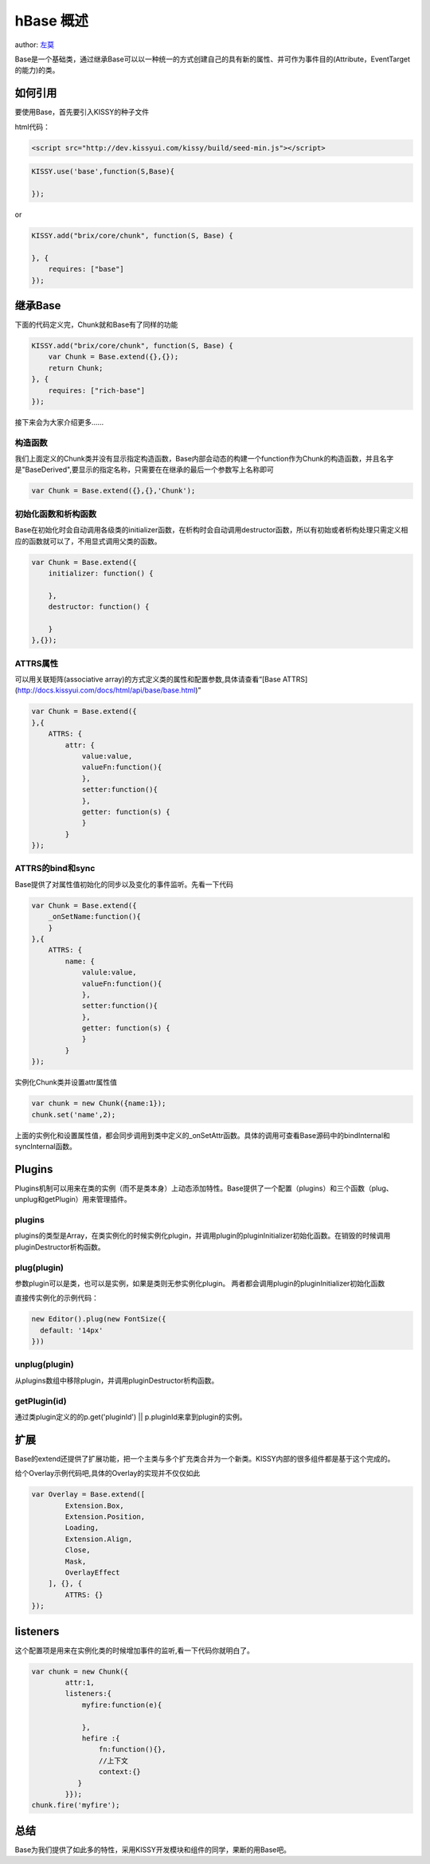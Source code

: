 
hBase 概述
===========================

author: `左莫 <zuomo@taobao.com>`_

Base是一个基础类，通过继承Base可以以一种统一的方式创建自己的具有新的属性、并可作为事件目的(Attribute，EventTarget的能力)的类。

如何引用
-------------------------------------

要使用Base，首先要引入KISSY的种子文件

html代码：


.. code-block:: html

    <script src="http://dev.kissyui.com/kissy/build/seed-min.js"></script>


.. code-block:: javascript

    KISSY.use('base',function(S,Base){

    });


or


.. code-block:: javascript

    KISSY.add("brix/core/chunk", function(S, Base) {
        
    }, {
        requires: ["base"]
    });



继承Base
-------------------------------------

下面的代码定义完，Chunk就和Base有了同样的功能


.. code-block:: javascript

    KISSY.add("brix/core/chunk", function(S, Base) {
        var Chunk = Base.extend({},{});
        return Chunk;
    }, {
        requires: ["rich-base"]
    });
    


接下来会为大家介绍更多……


构造函数
````````````````````````````````````````

我们上面定义的Chunk类并没有显示指定构造函数，Base内部会动态的构建一个function作为Chunk的构造函数，并且名字是"BaseDerived",要显示的指定名称，只需要在在继承的最后一个参数写上名称即可


.. code-block:: javascript

    var Chunk = Base.extend({},{},'Chunk');
    
    

初始化函数和析构函数
````````````````````````````````````````

Base在初始化时会自动调用各级类的initializer函数，在析构时会自动调用destructor函数，所以有初始或者析构处理只需定义相应的函数就可以了，不用显式调用父类的函数。


.. code-block:: javascript

    var Chunk = Base.extend({
        initializer: function() {

        },
        destructor: function() {

        }
    },{});



ATTRS属性
````````````````````````````````````````

可以用关联矩阵(associative array)的方式定义类的属性和配置参数,具体请查看“[Base ATTRS](http://docs.kissyui.com/docs/html/api/base/base.html)”



.. code-block:: javascript

    var Chunk = Base.extend({
    },{
        ATTRS: {
            attr: {
                value:value,
                valueFn:function(){
                },
                setter:function(){
                },
                getter: function(s) {
                }
            }
    });
    

ATTRS的bind和sync
````````````````````````````````````````

Base提供了对属性值初始化的同步以及变化的事件监听。先看一下代码



.. code-block:: javascript

    var Chunk = Base.extend({
        _onSetName:function(){
        }
    },{
        ATTRS: {
            name: {
                valule:value,
                valueFn:function(){
                },
                setter:function(){
                },
                getter: function(s) {
                }
            }
    });
    
    

实例化Chunk类并设置attr属性值

.. code-block:: javascript

    var chunk = new Chunk({name:1});
    chunk.set('name',2);

上面的实例化和设置属性值，都会同步调用到类中定义的_onSetAttr函数。具体的调用可查看Base源码中的bindInternal和syncInternal函数。


Plugins
-------------------------------------

Plugins机制可以用来在类的实例（而不是类本身）上动态添加特性。Base提供了一个配置（plugins）和三个函数（plug、unplug和getPlugin）用来管理插件。

plugins
````````````````````````````````````````

plugins的类型是Array，在类实例化的时候实例化plugin，并调用plugin的pluginInitializer初始化函数。在销毁的时候调用pluginDestructor析构函数。

plug(plugin)
````````````````````````````````````````

参数plugin可以是类，也可以是实例，如果是类则无参实例化plugin。
两者都会调用plugin的pluginInitializer初始化函数

直接传实例化的示例代码：



.. code-block:: javascript

    new Editor().plug(new FontSize({
      default: '14px'
    }))
    


unplug(plugin)
````````````````````````````````````````

从plugins数组中移除plugin，并调用pluginDestructor析构函数。


getPlugin(id)
````````````````````````````````````````

通过类plugin定义的的p.get('pluginId') || p.pluginId来拿到plugin的实例。



扩展
-------------------------------------

Base的extend还提供了扩展功能，把一个主类与多个扩充类合并为一个新类。KISSY内部的很多组件都是基于这个完成的。

给个Overlay示例代码吧,具体的Overlay的实现并不仅仅如此


.. code-block:: javascript

    var Overlay = Base.extend([
            Extension.Box,
            Extension.Position,
            Loading,
            Extension.Align,
            Close,
            Mask,
            OverlayEffect
        ], {}, {
            ATTRS: {}
    });


listeners
-------------------------------------

这个配置项是用来在实例化类的时候增加事件的监听,看一下代码你就明白了。


.. code-block:: javascript

    var chunk = new Chunk({
            attr:1,
            listeners:{
                myfire:function(e){
                    
                },
                hefire :{
                    fn:function(){},
                    //上下文
                    context:{}  
               }
            }});
    chunk.fire('myfire');
    

总结
-------------------------------------

Base为我们提供了如此多的特性，采用KISSY开发模块和组件的同学，果断的用Base吧。